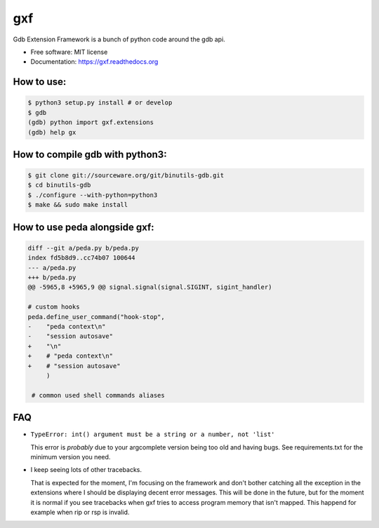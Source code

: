 ===============================
gxf
===============================


..
   .. image:: https://travis-ci.org/wapiflapi/gxf.png?branch=master
	   :target: https://travis-ci.org/wapiflapi/gxf

..
   .. image:: https://pypip.in/d/gxf/badge.png
	   :target: https://pypi.python.org/pypi/gxf


Gdb Extension Framework is a bunch of python code around the gdb api.

* Free software: MIT license
* Documentation: https://gxf.readthedocs.org

.. image:: http://i.imgur.com/o5lTnZH.png

How to use:
-----------

.. code-block:: none

   $ python3 setup.py install # or develop
   $ gdb
   (gdb) python import gxf.extensions
   (gdb) help gx


How to compile gdb with python3:
--------------------------------

.. code-block:: none

   $ git clone git://sourceware.org/git/binutils-gdb.git
   $ cd binutils-gdb
   $ ./configure --with-python=python3
   $ make && sudo make install


How to use peda alongside gxf:
------------------------------

.. code-block:: diff

  diff --git a/peda.py b/peda.py
  index fd5b8d9..cc74b07 100644
  --- a/peda.py
  +++ b/peda.py
  @@ -5965,8 +5965,9 @@ signal.signal(signal.SIGINT, sigint_handler)

  # custom hooks
  peda.define_user_command("hook-stop",
  -    "peda context\n"
  -    "session autosave"
  +    "\n"
  +    # "peda context\n"
  +    # "session autosave"
       )

   # common used shell commands aliases


FAQ
---

* ``TypeError: int() argument must be a string or a number, not 'list'``

  This error is *probably* due to your argcomplete version being too old and
  having bugs. See requirements.txt for the minimum version you need.

* I keep seeing lots of other tracebacks.

  That is expected for the moment, I'm focusing on the framework and don't
  bother catching all the exception in the extensions where I should be
  displaying decent error messages. This will be done in the future, but for the
  moment it is normal if you see tracebacks when gxf tries to access program
  memory that isn't mapped. This happend for example when rip or rsp is invalid.

